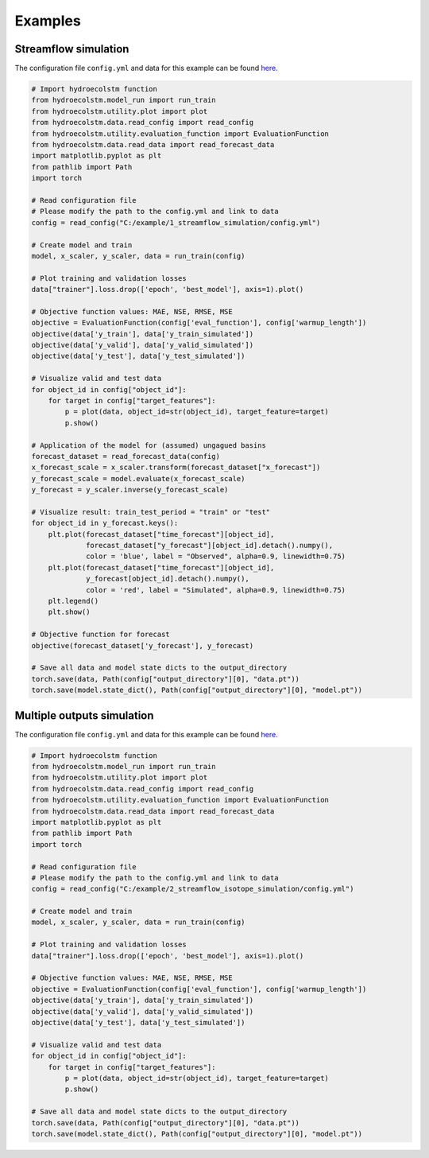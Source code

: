 Examples
========

Streamflow simulation
---------------------
  
The configuration file ``config.yml`` and data for this example can be found `here <https://github.com/tamnva/hydroecolstm/tree/master/examples/1_streamflow_simulation>`_. 

.. code-block:: python

   # Import hydroecolstm function
   from hydroecolstm.model_run import run_train
   from hydroecolstm.utility.plot import plot
   from hydroecolstm.data.read_config import read_config
   from hydroecolstm.utility.evaluation_function import EvaluationFunction
   from hydroecolstm.data.read_data import read_forecast_data
   import matplotlib.pyplot as plt
   from pathlib import Path
   import torch

   # Read configuration file
   # Please modify the path to the config.yml and link to data
   config = read_config("C:/example/1_streamflow_simulation/config.yml")

   # Create model and train
   model, x_scaler, y_scaler, data = run_train(config)

   # Plot training and validation losses
   data["trainer"].loss.drop(['epoch', 'best_model'], axis=1).plot()

   # Objective function values: MAE, NSE, RMSE, MSE
   objective = EvaluationFunction(config['eval_function'], config['warmup_length'])
   objective(data['y_train'], data['y_train_simulated'])
   objective(data['y_valid'], data['y_valid_simulated'])
   objective(data['y_test'], data['y_test_simulated'])
   
   # Visualize valid and test data
   for object_id in config["object_id"]:
       for target in config["target_features"]:
           p = plot(data, object_id=str(object_id), target_feature=target)
           p.show()

   # Application of the model for (assumed) ungagued basins
   forecast_dataset = read_forecast_data(config)
   x_forecast_scale = x_scaler.transform(forecast_dataset["x_forecast"])
   y_forecast_scale = model.evaluate(x_forecast_scale)
   y_forecast = y_scaler.inverse(y_forecast_scale)
            
   # Visualize result: train_test_period = "train" or "test"
   for object_id in y_forecast.keys():
       plt.plot(forecast_dataset["time_forecast"][object_id], 
                forecast_dataset["y_forecast"][object_id].detach().numpy(), 
                color = 'blue', label = "Observed", alpha=0.9, linewidth=0.75)
       plt.plot(forecast_dataset["time_forecast"][object_id], 
                y_forecast[object_id].detach().numpy(), 
                color = 'red', label = "Simulated", alpha=0.9, linewidth=0.75)
       plt.legend()
       plt.show()

   # Objective function for forecast
   objective(forecast_dataset['y_forecast'], y_forecast)

   # Save all data and model state dicts to the output_directory
   torch.save(data, Path(config["output_directory"][0], "data.pt"))
   torch.save(model.state_dict(), Path(config["output_directory"][0], "model.pt"))


Multiple outputs simulation
---------------------------
  
The configuration file ``config.yml`` and data for this example can be found `here <https://github.com/tamnva/hydroecolstm/tree/master/examples/2_streamflow_isotope_simulation>`_. 

.. code-block:: python

   # Import hydroecolstm function
   from hydroecolstm.model_run import run_train
   from hydroecolstm.utility.plot import plot
   from hydroecolstm.data.read_config import read_config
   from hydroecolstm.utility.evaluation_function import EvaluationFunction
   from hydroecolstm.data.read_data import read_forecast_data
   import matplotlib.pyplot as plt
   from pathlib import Path
   import torch

   # Read configuration file
   # Please modify the path to the config.yml and link to data
   config = read_config("C:/example/2_streamflow_isotope_simulation/config.yml")

   # Create model and train
   model, x_scaler, y_scaler, data = run_train(config)

   # Plot training and validation losses
   data["trainer"].loss.drop(['epoch', 'best_model'], axis=1).plot()

   # Objective function values: MAE, NSE, RMSE, MSE
   objective = EvaluationFunction(config['eval_function'], config['warmup_length'])
   objective(data['y_train'], data['y_train_simulated'])
   objective(data['y_valid'], data['y_valid_simulated'])
   objective(data['y_test'], data['y_test_simulated'])
   
   # Visualize valid and test data
   for object_id in config["object_id"]:
       for target in config["target_features"]:
           p = plot(data, object_id=str(object_id), target_feature=target)
           p.show()

   # Save all data and model state dicts to the output_directory
   torch.save(data, Path(config["output_directory"][0], "data.pt"))
   torch.save(model.state_dict(), Path(config["output_directory"][0], "model.pt"))




